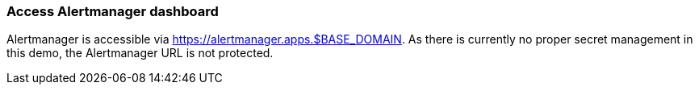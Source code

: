 === Access Alertmanager dashboard

Alertmanager is accessible via https://alertmanager.apps.$BASE_DOMAIN. As there is currently no proper secret management in this demo, the Alertmanager URL is not protected.
